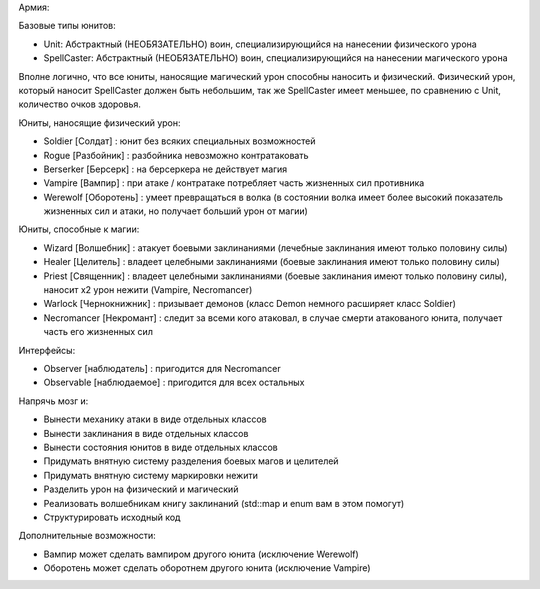 Армия:

Базовые типы юнитов:

- Unit: Абстрактный (НЕОБЯЗАТЕЛЬНО) воин, специализирующийся на нанесении физического урона
- SpellCaster: Абстрактный (НЕОБЯЗАТЕЛЬНО) воин, специализирующийся на нанесении магического урона

Вполне логично, что все юниты, наносящие магический урон способны наносить и физический.
Физический урон, который наносит SpellCaster должен быть небольшим, так же SpellCaster имеет меньшее, по сравнению с Unit, количество очков здоровья.

Юниты, наносящие физический урон:

- Soldier [Солдат] : юнит без всяких специальных возможностей
- Rogue [Разбойник] : разбойника невозможно контратаковать
- Berserker [Берсерк] : на берсеркера не действует магия
- Vampire [Вампир] : при атаке / контратаке потребляет часть жизненных сил противника
- Werewolf [Оборотень] : умеет превращаться в волка (в состоянии волка имеет более высокий показатель жизненных сил и атаки, но получает больший урон от магии)

Юниты, способные к магии:

- Wizard [Волшебник] : атакует боевыми заклинаниями (лечебные заклинания имеют только половину силы)
- Healer [Целитель] : владеет целебными заклинаниями (боевые заклинания имеют только половину силы)
- Priest [Священник] : владеет целебными заклинаниями (боевые заклинания имеют только половину силы), наносит x2 урон нежити (Vampire, Necromancer)
- Warlock [Чернокнижник] : призывает демонов (класс Demon немного расширяет класс Soldier)
- Necromancer [Некромант] : следит за всеми кого атаковал, в случае смерти атакованого юнита, получает часть его жизненных сил

Интерфейсы:

- Observer [наблюдатель] : пригодится для Necromancer
- Observable [наблюдаемое] : пригодится для всех остальных

Напрячь мозг и:

- Вынести механику атаки в виде отдельных классов
- Вынести заклинания в виде отдельных классов
- Вынести состояния юнитов в виде отдельных классов

- Придумать внятную систему разделения боевых магов и целителей
- Придумать внятную систему маркировки нежити

- Разделить урон на физический и магический
- Реализовать волшебникам книгу заклинаний (std::map и enum вам в этом помогут)
- Структурировать исходный код

Дополнительные возможности:

- Вампир может сделать вампиром другого юнита (исключение Werewolf)
- Оборотень может сделать оборотнем другого юнита (исключение Vampire)
